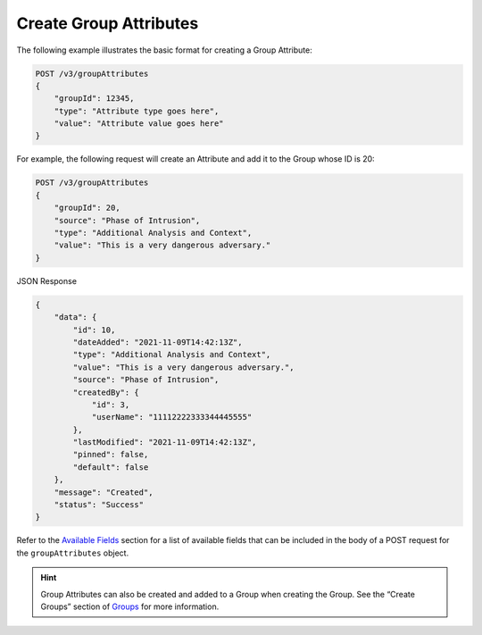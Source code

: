 Create Group Attributes
-----------------------

The following example illustrates the basic format for creating a Group Attribute:

.. code::

    POST /v3/groupAttributes
    {
        "groupId": 12345,
        "type": "Attribute type goes here",
        "value": "Attribute value goes here"
    }

For example, the following request will create an Attribute and add it to the Group whose ID is 20:

.. code::

    POST /v3/groupAttributes
    {
        "groupId": 20,
        "source": "Phase of Intrusion",
        "type": "Additional Analysis and Context",
        "value": "This is a very dangerous adversary."
    }

JSON Response

.. code:: json

    {
        "data": {
            "id": 10,
            "dateAdded": "2021-11-09T14:42:13Z",
            "type": "Additional Analysis and Context",
            "value": "This is a very dangerous adversary.",
            "source": "Phase of Intrusion",
            "createdBy": {
                "id": 3,
                "userName": "11112222333344445555"
            },
            "lastModified": "2021-11-09T14:42:13Z",
            "pinned": false,
            "default": false
        },
        "message": "Created",
        "status": "Success"
    }


Refer to the `Available Fields <#available-fields>`_ section for a list of available fields that can be included in the body of a POST request for the ``groupAttributes`` object.

.. hint::
    Group Attributes can also be created and added to a Group when creating the Group. See the “Create Groups” section of `Groups <https://docs.threatconnect.com/en/latest/rest_api/v3/groups/groups.html>`_ for more information.